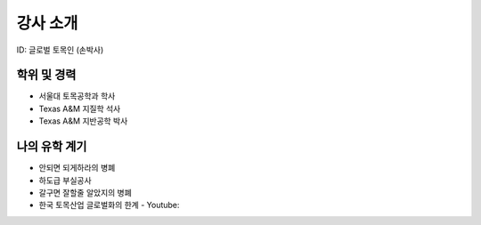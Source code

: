 강사 소개
=========
ID: 글로벌 토목인 (손박사)

학위 및 경력
------------

- 서울대 토목공학과 학사
- Texas A&M 지질학 석사
- Texas A&M 지반공학 박사

나의 유학 계기
--------------


- 안되면 되게하라의 병폐
- 하도급 부실공사
- 갈구면 잘할줄 알았지의 병폐
- 한국 토목산업 글로벌화의 한계 - Youtube:
